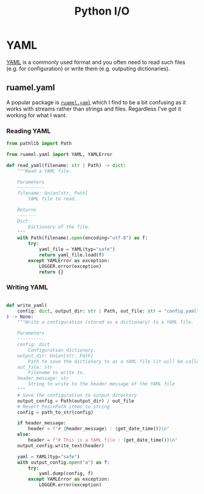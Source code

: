 :PROPERTIES:
:ID:       e4ba385c-7a04-4135-a469-167e73912f4c
:mtime:    20231024144148
:ctime:    20231024144148
:END:
#+TITLE: Python I/O
#+FILETAGS: :python:input:output

* YAML

[[id:fac7a695-9bdf-4a79-9ec3-9945e9a0cba4][YAML]] is a commonly used format and you often need to read such files (e.g. for configuration) or write them
(e.g. outputing dictionaries).

** ruamel.yaml

A popular package is [[https://yaml.readthedocs.io/en/latest/][~ruamel.yaml~]] which I find to be a bit confusing as it works with streams rather than strings and
files. Regardless I've got it working for what I want.

*** Reading YAML

#+begin_src python
from pathlib import Path

from ruamel.yaml import YAML, YAMLError

def read_yaml(filename: str | Path) -> dict:
    """Read a YAML file.

    Parameters
    ----------
    filename: Union[str, Path]
        YAML file to read.

    Returns
    -------
    Dict
        Dictionary of the file.
    """
    with Path(filename).open(encoding="utf-8") as f:
        try:
            yaml_file = YAML(typ="safe")
            return yaml_file.load(f)
        except YAMLError as exception:
            LOGGER.error(exception)
            return {}
#+end_src

*** Writing YAML

#+begin_src python

def write_yaml(
    config: dict, output_dir: str | Path, out_file: str = "config.yaml", header_message: str = None
) -> None:
    """Write a configuration (stored as a dictionary) to a YAML file.

    Parameters
    ----------
    config: dict
        Configuration dictionary.
    output_dir: Union[str, Path]
        Path to save the dictionary to as a YAML file (it will be called 'config.yaml').
    out_file: str
        Filename to write to.
    header_message: str
        String to write to the header message of the YAML file
    """
    # Save the configuration to output directory
    output_config = Path(output_dir) / out_file
    # Revert PosixPath items to string
    config = path_to_str(config)

    if header_message:
        header = f"# {header_message} : {get_date_time()}\n"
    else:
        header = f"# This is a YAML file : {get_date_time()}\n"
    output_config.write_text(header)

    yaml = YAML(typ="safe")
    with output_config.open("a") as f:
        try:
            yaml.dump(config, f)
        except YAMLError as exception:
            LOGGER.error(exception)

#+end_src
